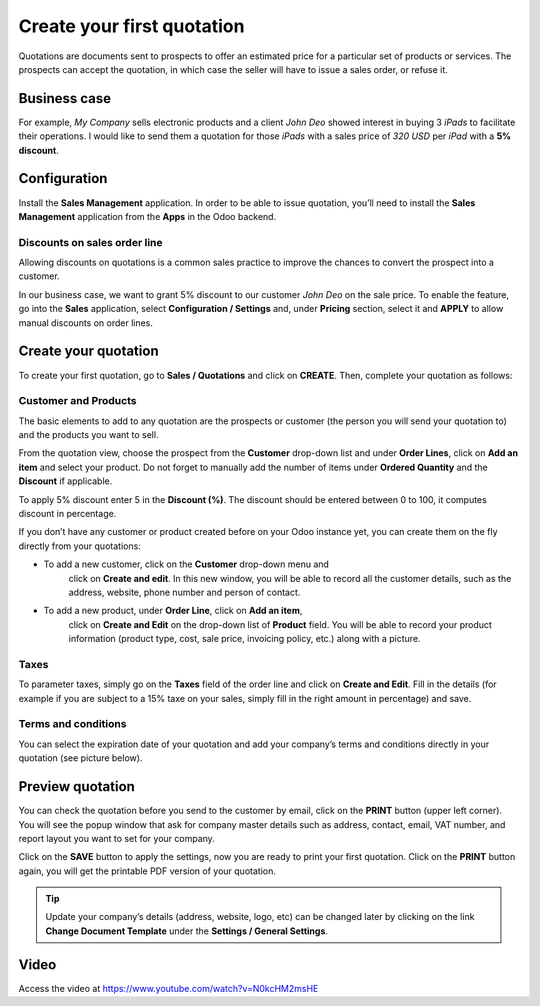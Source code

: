 Create your first quotation
===========================

Quotations are documents sent to prospects to offer an estimated price
for a particular set of products or services. The prospects can accept
the quotation, in which case the seller will have to issue a sales
order, or refuse it.

Business case
-------------

For example, *My Company* sells electronic products and a client *John
Deo* showed interest in buying 3 *iPads* to facilitate their operations.
I would like to send them a quotation for those *iPads* with a sales
price of *320 USD* per *iPad* with a **5% discount**.

Configuration
-------------

Install the **Sales Management** application. In order to be able to
issue quotation, you’ll need to install the **Sales Management**
application from the **Apps** in the Odoo backend.

|Sales Management Application|

Discounts on sales order line
~~~~~~~~~~~~~~~~~~~~~~~~~~~~~

Allowing discounts on quotations is a common sales practice to improve
the chances to convert the prospect into a customer.

In our business case, we want to grant 5% discount to our customer *John
Deo* on the sale price. To enable the feature, go into the **Sales**
application, select **Configuration / Settings** and, under **Pricing**
section, select it and **APPLY** to allow manual discounts on order
lines.

|image1|

Create your quotation
---------------------

To create your first quotation, go to **Sales / Quotations** and click
on **CREATE**. Then, complete your quotation as follows:

Customer and Products
~~~~~~~~~~~~~~~~~~~~~

The basic elements to add to any quotation are the prospects or customer
(the person you will send your quotation to) and the products you want
to sell.

From the quotation view, choose the prospect from the **Customer**
drop-down list and under **Order Lines**, click on **Add an item** and
select your product. Do not forget to manually add the number of items
under **Ordered Quantity** and the **Discount** if applicable.

|image2|

To apply 5% discount enter 5 in the **Discount (%)**. The discount
should be entered between 0 to 100, it computes discount in percentage.

If you don’t have any customer or product created before on your Odoo
instance yet, you can create them on the fly directly from your
quotations:

-  To add a new customer, click on the **Customer** drop-down menu and
      click on **Create and edit**. In this new window, you will be able
      to record all the customer details, such as the address, website,
      phone number and person of contact.

-  To add a new product, under **Order Line**, click on **Add an item**,
      click on **Create and Edit** on the drop-down list of **Product**
      field. You will be able to record your product information
      (product type, cost, sale price, invoicing policy, etc.) along
      with a picture.

Taxes
~~~~~

To parameter taxes, simply go on the **Taxes** field of the order line
and click on **Create and Edit**. Fill in the details (for example if
you are subject to a 15% taxe on your sales, simply fill in the right
amount in percentage) and save.

|image3|

Terms and conditions
~~~~~~~~~~~~~~~~~~~~

You can select the expiration date of your quotation and add your
company’s terms and conditions directly in your quotation (see picture
below).

Preview quotation
-----------------

You can check the quotation before you send to the customer by email,
click on the **PRINT** button (upper left corner). You will see the
popup window that ask for company master details such as address,
contact, email, VAT number, and report layout you want to set for your
company.

|image4|

Click on the **SAVE** button to apply the settings, now you are ready to
print your first quotation. Click on the **PRINT** button again, you
will get the printable PDF version of your quotation.

.. tip:: Update your company’s details (address, website, logo, etc) can
  be changed later by clicking on the link **Change Document Template**
  under the **Settings / General Settings**.

Video
-----
Access the video at https://www.youtube.com/watch?v=N0kcHM2msHE

.. raw:: html

    <div style="position: relative; padding-bottom: 56.25%; height: 0; overflow: hidden; max-width: 100%; height: auto;">
        <iframe src="https://www.youtube.com/embed/N0kcHM2msHE" frameborder="0" allowfullscreen style="position: absolute; top: 0; left: 0; width: 700px; height: 385px;"></iframe>
    </div>


.. |Sales Management Application| image:: static/create_my_first_quotation/media/image3.png
   :width: 3.02604in
   :height: 0.91968in
.. |image1| image:: static/create_my_first_quotation/media/image4.png
   :width: 6.5in
   :height: 2.11111in
.. |image2| image:: static/create_my_first_quotation/media/image6.png
   :width: 6.5in
   :height: 3.56944in
.. |image3| image:: static/create_my_first_quotation/media/image9.png
   :width: 6.5in
   :height: 1.83333in
.. |image4| image:: static/create_my_first_quotation/media/image10.png
   :width: 6.5in
   :height: 5.06944in
